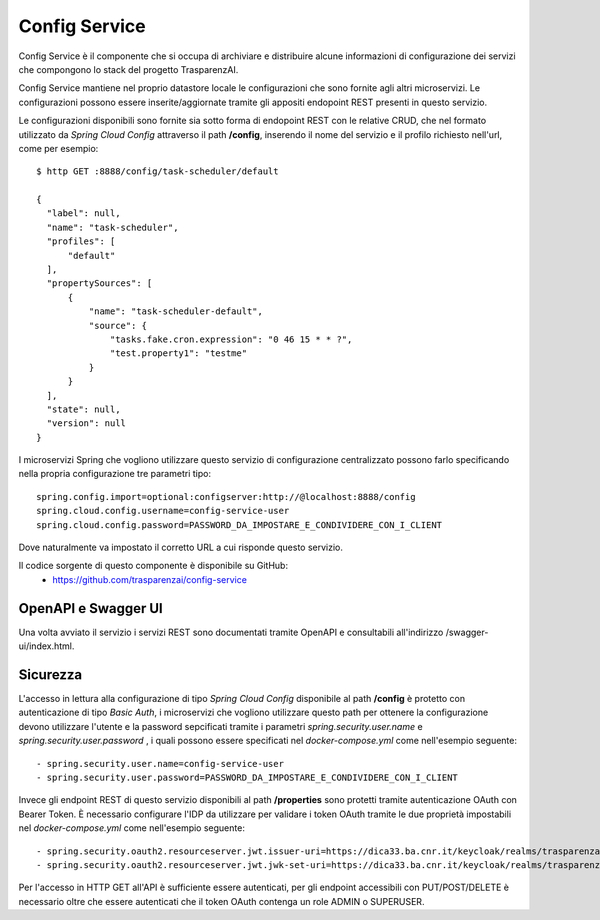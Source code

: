 Config Service
==============

Config Service è il componente che si occupa di archiviare e distribuire
alcune informazioni di configurazione dei servizi che compongono lo stack del
progetto TrasparenzAI.

Config Service mantiene nel proprio datastore locale le configurazioni che sono
fornite agli altri microservizi.
Le configurazioni possono essere inserite/aggiornate tramite gli appositi
endopoint REST presenti in questo servizio.

Le configurazioni disponibili sono fornite sia sotto forma di endopoint REST
con le relative CRUD, che nel formato utilizzato da *Spring Cloud Config* 
attraverso il path **/config**, inserendo il nome del servizio e il profilo
richiesto nell'url, come per esempio::

  $ http GET :8888/config/task-scheduler/default

  {
    "label": null,
    "name": "task-scheduler",
    "profiles": [
        "default"
    ],
    "propertySources": [
        {
            "name": "task-scheduler-default",
            "source": {
                "tasks.fake.cron.expression": "0 46 15 * * ?",
                "test.property1": "testme"
            }
        }
    ],
    "state": null,
    "version": null
  }

I microservizi Spring che vogliono utilizzare questo servizio di configurazione
centralizzato possono farlo specificando nella propria configurazione tre 
parametri tipo::

  spring.config.import=optional:configserver:http://@localhost:8888/config
  spring.cloud.config.username=config-service-user
  spring.cloud.config.password=PASSWORD_DA_IMPOSTARE_E_CONDIVIDERE_CON_I_CLIENT

Dove naturalmente va impostato il corretto URL a cui risponde questo servizio.

Il codice sorgente di questo componente è disponibile su GitHub:
 - https://github.com/trasparenzai/config-service

OpenAPI e Swagger UI
--------------------

Una volta avviato il servizio i servizi REST sono documentati tramite OpenAPI 
e consultabili all'indirizzo /swagger-ui/index.html.

.. figure:: images/openapi-config-service.png
  :width: 800
  :alt: Interfaccia Swagger UI all'OpenAPI del servizio



Sicurezza
---------

L'accesso in lettura alla configurazione di tipo *Spring Cloud Config* 
disponibile al path **/config** è protetto con autenticazione di tipo 
*Basic Auth*, i microservizi che vogliono utilizzare questo path per ottenere
la configurazione devono utilizzare l'utente e la password sepcificati tramite
i parametri *spring.security.user.name* e *spring.security.user.password* , i 
quali possono essere specificati nel *docker-compose.yml* come nell'esempio
seguente::

  - spring.security.user.name=config-service-user
  - spring.security.user.password=PASSWORD_DA_IMPOSTARE_E_CONDIVIDERE_CON_I_CLIENT

Invece gli endpoint REST di questo servizio disponibili al path **/properties**
sono protetti tramite autenticazione OAuth con Bearer Token.
È necessario configurare l'IDP da utilizzare per validare i token OAuth tramite
le due proprietà impostabili nel *docker-compose.yml* come nell'esempio seguente::

  - spring.security.oauth2.resourceserver.jwt.issuer-uri=https://dica33.ba.cnr.it/keycloak/realms/trasparenzai
  - spring.security.oauth2.resourceserver.jwt.jwk-set-uri=https://dica33.ba.cnr.it/keycloak/realms/trasparenzai/protocol/openid-connect/certs

Per l'accesso in HTTP GET all'API è sufficiente essere autenticati, per gli
endpoint accessibili con PUT/POST/DELETE è necessario oltre che essere
autenticati che il token OAuth contenga un role ADMIN o SUPERUSER.
